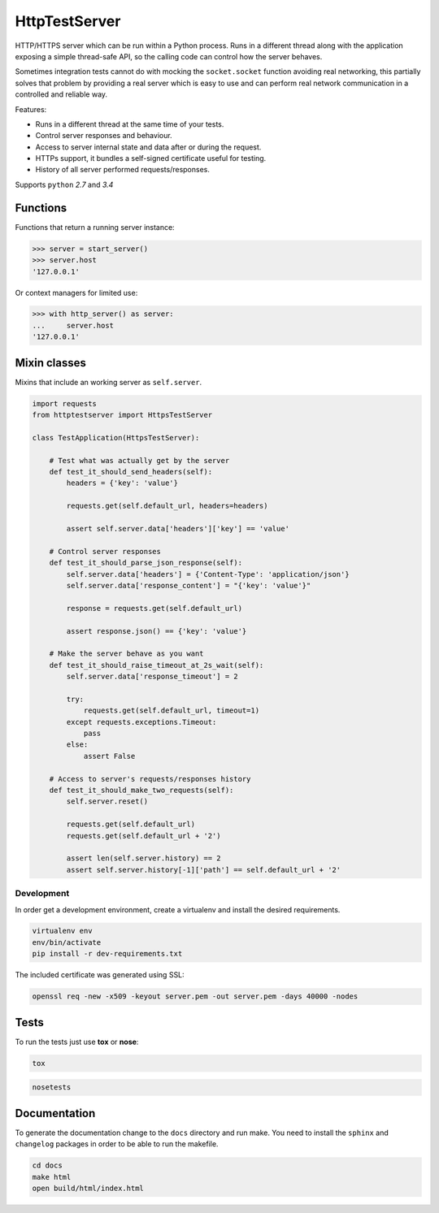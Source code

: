 HttpTestServer
**************

.. image:: https://badge.fury.io/py/httptestserver.svg
    :target: http://badge.fury.io/py/httptestserver
    :alt: Latest Pypi version

.. image:: https://readthedocs.org/projects/httptestserver/badge/?version=latest
    :target: https://readthedocs.org/projects/httptestserver/?badge=latest
    :alt: Documentation Status

.. image:: https://travis-ci.org/grupotaric/httptestserver.svg?branch=master
    :target: https://travis-ci.org/grupotaric/httptestserver
    :alt: Last build status

HTTP/HTTPS server which can be run within a Python process. Runs in a
different thread along with the application exposing a simple thread-safe API,
so the calling code can control how the server behaves.

Sometimes integration tests cannot do with mocking the ``socket.socket``
function avoiding real networking, this partially solves that problem by
providing a real server which is easy to use and can perform real network
communication in a controlled and reliable way.

Features:

* Runs in a different thread at the same time of your tests.
* Control server responses and behaviour.
* Access to server internal state and data after or during the request.
* HTTPs support, it bundles a self-signed certificate useful for testing.
* History of all server performed requests/responses.


Supports ``python`` *2.7* and *3.4*


Functions
---------

Functions that return a running server instance:

.. code:: python

    >>> server = start_server()
    >>> server.host
    '127.0.0.1'


Or context managers for limited use:

.. code:: python

    >>> with http_server() as server:
    ...     server.host
    '127.0.0.1'


Mixin classes
-------------

Mixins that include an working server as ``self.server``.


.. code:: python

    import requests
    from httptestserver import HttpsTestServer

    class TestApplication(HttpsTestServer):

        # Test what was actually get by the server
        def test_it_should_send_headers(self):
            headers = {'key': 'value'}

            requests.get(self.default_url, headers=headers)

            assert self.server.data['headers']['key'] == 'value'

        # Control server responses
        def test_it_should_parse_json_response(self):
            self.server.data['headers'] = {'Content-Type': 'application/json'}
            self.server.data['response_content'] = "{'key': 'value'}"

            response = requests.get(self.default_url)

            assert response.json() == {'key': 'value'}

        # Make the server behave as you want
        def test_it_should_raise_timeout_at_2s_wait(self):
            self.server.data['response_timeout'] = 2

            try:
                requests.get(self.default_url, timeout=1)
            except requests.exceptions.Timeout:
                pass
            else:
                assert False

        # Access to server's requests/responses history
        def test_it_should_make_two_requests(self):
            self.server.reset()

            requests.get(self.default_url)
            requests.get(self.default_url + '2')

            assert len(self.server.history) == 2
            assert self.server.history[-1]['path'] == self.default_url + '2'


Development
===========

In order get a development environment, create a virtualenv and install the
desired requirements.

.. code:: bash

    virtualenv env
    env/bin/activate
    pip install -r dev-requirements.txt


The included certificate was generated using SSL:

.. code:: bash

    openssl req -new -x509 -keyout server.pem -out server.pem -days 40000 -nodes


Tests
-----

To run the tests just use **tox** or **nose**:

.. code:: bash

    tox


.. code:: bash

    nosetests


Documentation
-------------

To generate the documentation change to the ``docs`` directory and run make.
You need to install the ``sphinx`` and ``changelog`` packages in order to be
able to run the makefile.


.. code:: bash

    cd docs
    make html
    open build/html/index.html

